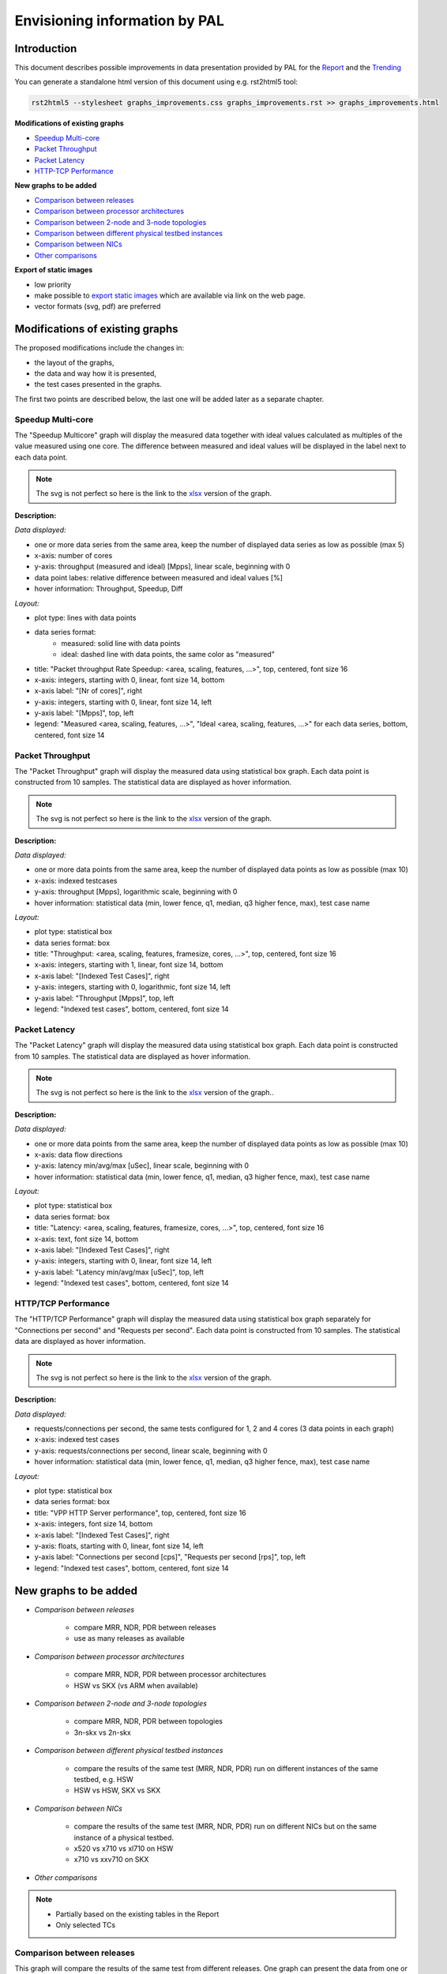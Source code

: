 ================================
 Envisioning information by PAL
================================

Introduction
------------

This document describes possible improvements in data presentation provided by
PAL for the `Report <https://docs.fd.io/csit/master/report/>`_ and the
`Trending <https://docs.fd.io/csit/master/trending/>`_

You can generate a standalone html version of this document using e.g.
rst2html5 tool:

.. code:: bash

    rst2html5 --stylesheet graphs_improvements.css graphs_improvements.rst >> graphs_improvements.html

**Modifications of existing graphs**

- `Speedup Multi-core`_
- `Packet Throughput`_
- `Packet Latency`_
- `HTTP-TCP Performance`_

**New graphs to be added**

- `Comparison between releases`_
- `Comparison between processor architectures`_
- `Comparison between 2-node and 3-node topologies`_
- `Comparison between different physical testbed instances`_
- `Comparison between NICs`_
- `Other comparisons`_

**Export of static images**

- low priority
- make possible to `export static images`_ which are available via link on the
  web page.
- vector formats (svg, pdf) are preferred

Modifications of existing graphs
--------------------------------

The proposed modifications include the changes in:

- the layout of the graphs,
- the data and way how it is presented,
- the test cases presented in the graphs.

The first two points are described below, the last one will be added later as a
separate chapter.

.. TODO: Review the TCs displayed in the graphs.

.. _Speedup Multi-core:

Speedup Multi-core
``````````````````

The "Speedup Multicore" graph will display the measured data together with
ideal values calculated as multiples of the value measured using one core.
The difference between measured and ideal values will be displayed in the
label next to each data point.

.. image:: pic/graph_speedup.svg
    :width: 800 px
    :scale: 50 %
    :align: center
    :alt: Graph "Speedup Multi-core: not found.

.. note::

    The svg is not perfect so here is the link to the `xlsx <TODO>`_
    version of the graph.

**Description:**

*Data displayed:*

- one or more data series from the same area, keep the number of displayed
  data series as low as possible (max 5)
- x-axis: number of cores
- y-axis: throughput (measured and ideal) [Mpps], linear scale, beginning with 0
- data point labes: relative difference between measured and ideal values [%]
- hover information: Throughput, Speedup, Diff

*Layout:*

- plot type: lines with data points
- data series format:
    - measured: solid line with data points
    - ideal: dashed line with data points, the same color as "measured"
- title: "Packet throughput Rate Speedup: <area, scaling, features, ...>",
  top, centered, font size 16
- x-axis: integers, starting with 0, linear, font size 14, bottom
- x-axis label: "[Nr of cores]", right
- y-axis: integers, starting with 0, linear, font size 14, left
- y-axis label: "[Mpps]", top, left
- legend: "Measured <area, scaling, features, ...>", "Ideal <area,
  scaling, features, ...>" for each data series, bottom, centered, font size 14

.. _Packet Throughput:

Packet Throughput
`````````````````

The "Packet Throughput" graph will display the measured data using 
statistical box graph. Each data point is constructed from 10 samples.
The statistical data are displayed as hover information.

.. image:: pic/graph_throughput.svg
    :width: 800 px
    :scale: 50 %
    :align: center
    :alt: Graph "Packet Throughput" not found.

.. note::

    The svg is not perfect so here is the link to the `xlsx <TODO>`_
    version of the graph.

**Description:**

*Data displayed:*

- one or more data points from the same area, keep the number of displayed
  data points as low as possible (max 10)
- x-axis: indexed testcases
- y-axis: throughput [Mpps], logarithmic scale,
  beginning with 0
- hover information: statistical data (min, lower fence, q1, median, q3
  higher fence, max), test case name

*Layout:*

- plot type: statistical box
- data series format: box
- title: "Throughput: <area, scaling, features, framesize, cores, ...>",
  top, centered, font size 16
- x-axis: integers, starting with 1, linear, font size 14, bottom
- x-axis label: "[Indexed Test Cases]", right
- y-axis: integers, starting with 0, logarithmic, font size 14, left
- y-axis label: "Throughput [Mpps]", top, left
- legend: "Indexed test cases", bottom, centered, font size 14

.. _Packet Latency:

Packet Latency
``````````````

The "Packet Latency" graph will display the measured data using 
statistical box graph. Each data point is constructed from 10 samples.
The statistical data are displayed as hover information.

.. image:: pic/graph_latency.svg
    :width: 800 px
    :scale: 50 %
    :align: center
    :alt: Graph "Packet Latency" not found.

.. note::

    The svg is not perfect so here is the link to the `xlsx <TODO>`_
    version of the graph..

**Description:**

*Data displayed:*

- one or more data points from the same area, keep the number of displayed
  data points as low as possible (max 10)
- x-axis: data flow directions
- y-axis: latency min/avg/max [uSec], linear scale,
  beginning with 0
- hover information: statistical data (min, lower fence, q1, median, q3
  higher fence, max), test case name

*Layout:*

- plot type: statistical box
- data series format: box
- title: "Latency: <area, scaling, features, framesize, cores, ...>",
  top, centered, font size 16
- x-axis: text, font size 14, bottom
- x-axis label: "[Indexed Test Cases]", right
- y-axis: integers, starting with 0, linear, font size 14, left
- y-axis label: "Latency min/avg/max [uSec]", top, left
- legend: "Indexed test cases", bottom, centered, font size 14

.. _HTTP-TCP Performance:

HTTP/TCP Performance
````````````````````

The "HTTP/TCP Performance" graph will display the measured data using 
statistical box graph separately for "Connections per second" and "Requests per
second". Each data point is constructed from 10 samples. The statistical data
are displayed as hover information.

.. image:: pic/graph_http.svg
    :width: 800 px
    :scale: 50 %
    :align: center
    :alt: Graph "HTTP/TCP Performance" not found.

.. note::

    The svg is not perfect so here is the link to the `xlsx <TODO>`_
    version of the graph.

**Description:**

*Data displayed:*

- requests/connections per second, the same tests configured for 1, 2 and
  4 cores (3 data points in each graph)
- x-axis: indexed test cases
- y-axis: requests/connections per second, linear scale,
  beginning with 0
- hover information: statistical data (min, lower fence, q1, median, q3
  higher fence, max), test case name

*Layout:*

- plot type: statistical box
- data series format: box
- title: "VPP HTTP Server performance", top, centered, font size 16
- x-axis: integers, font size 14, bottom
- x-axis label: "[Indexed Test Cases]", right
- y-axis: floats, starting with 0, linear, font size 14, left
- y-axis label: "Connections per second [cps]", "Requests per second
  [rps]", top, left
- legend: "Indexed test cases", bottom, centered, font size 14

New graphs to be added
----------------------

- *Comparison between releases*

    - compare MRR, NDR, PDR between releases
    - use as many releases as available

- *Comparison between processor architectures*

    - compare MRR, NDR, PDR between processor architectures
    - HSW vs SKX (vs ARM when available)

- *Comparison between 2-node and 3-node topologies*

    - compare MRR, NDR, PDR between topologies
    - 3n-skx vs 2n-skx

- *Comparison between different physical testbed instances*

    - compare the results of the same test (MRR, NDR, PDR) run on different
      instances of the same testbed, e.g. HSW
    - HSW vs HSW, SKX vs SKX

- *Comparison between NICs*

    - compare the results of the same test (MRR, NDR, PDR) run on different NICs
      but on the same instance of a physical testbed.
    - x520 vs x710 vs xl710 on HSW
    - x710 vs xxv710 on SKX

- *Other comparisons*

.. note::

    - Partially based on the existing tables in the Report
    - Only selected TCs

.. _Comparison between releases:

Comparison between releases
```````````````````````````

This graph will compare the results of the same test from different releases.
One graph can present the data from one or more tests logically grouped. See
`Grouping of tests in graphs`_ for more information.
Each data point is constructed from 10 samples. The statistical data are
displayed as hover information.

.. image:: pic/graph_cmp_releases.svg
    :width: 800 px
    :scale: 50 %
    :align: center
    :alt: Graph "Comparison between releases" not found.

**Description:**

*Data displayed:*

- data: packet throughput
- x-axis: release
- y-axis: throughput [Mpps], logarithmic scale, beginning with 0
- hover information: statistical data (median, stdev), test case name, release

*Layout:*

- plot type: scatter with line
- data series format: line with markers
- title: "Throughput: <area, scaling, features, framesize, cores, ...>",
  top, centered, font size 16
- x-axis: strings, font size 14, bottom
- x-axis label: "[Release]", right
- y-axis: integers, starting with 0, logarithmic, font size 14, left
- y-axis label: "Throughput [Mpps]", top, left
- legend: "Test cases", bottom, centered, font size 14

.. _Comparison between processor architectures:

Comparison between processor architectures
``````````````````````````````````````````

This graph will compare the results of the same test from the same release run
on the different processor architectures (HSW, SKX, later ARM).
One graph can present the data from one or more tests logically grouped. See
`Grouping of tests in graphs`_ for more information.
Each data point is constructed from 10 samples. The statistical data are
displayed as hover information.

.. image:: pic/graph_cmp_arch.svg
    :width: 800 px
    :scale: 50 %
    :align: center
    :alt: Graph "Comparison between processor architectures" not found.

**Description:**

*Data displayed:*

- data: packet throughput
- x-axis: processor architecture
- y-axis: throughput [Mpps], logarithmic scale, beginning with 0
- hover information: statistical data (median, stdev), test case name, processor
  architecture

*Layout:*

- plot type: scatter with line
- data series format: line with markers
- title: "Throughput: <area, scaling, features, framesize, cores, ...>",
  top, centered, font size 16
- x-axis: strings, font size 14, bottom
- x-axis label: "[Processor architecture]", right
- y-axis: integers, starting with 0, logarithmic, font size 14, left
- y-axis label: "Throughput [Mpps]", top, left
- legend: "Test cases", bottom, centered, font size 14

.. _Comparison between 2-node and 3-node topologies:

Comparison between 2-node and 3-node topologies
```````````````````````````````````````````````

This graph will compare the results of the same test from the same release run
on the same processor architecture but different topologies (3n-skx, 2n-skx).
One graph can present the data from one or more tests logically grouped. See
`Grouping of tests in graphs`_ for more information.
Each data point is constructed from 10 samples. The statistical data are
displayed as hover information.

.. image:: pic/graph_cmp_topo.svg
    :width: 800 px
    :scale: 50 %
    :align: center
    :alt: Graph "Comparison between 2-node and 3-node topologies" not found.

**Description:**

*Data displayed:*

- data: packet throughput
- x-axis: topology
- y-axis: throughput [Mpps], logarithmic scale, beginning with 0
- hover information: statistical data (median, stdev), test case name, topology

*Layout:*

- plot type: scatter with line
- data series format: line with markers
- title: "Throughput: <area, scaling, features, framesize, cores, ...>",
  top, centered, font size 16
- x-axis: strings, font size 14, bottom
- x-axis label: "[Topology]", right
- y-axis: integers, starting with 0, logarithmic, font size 14, left
- y-axis label: "Throughput [Mpps]", top, left
- legend: "Test cases", bottom, centered, font size 14

.. _Comparison between different physical testbed instances:

Comparison between different physical testbed instances
```````````````````````````````````````````````````````

This graph will compare the results of the same test from the same release run
on the same processor architecture, the same topology but different physical
testbed instances.
One graph can present the data from one or more tests logically grouped. See
`Grouping of tests in graphs`_ for more information.
Each data point is constructed from 10 samples. The statistical data are
displayed as hover information.


.. image:: pic/graph_cmp_testbed.svg
    :width: 800 px
    :scale: 50 %
    :align: center
    :alt: Graph "Comparison between different physical testbed instances" not
          found.

**Description:**

*Data displayed:*

- data: packet throughput
- x-axis: physical testbed instances
- y-axis: throughput [Mpps], logarithmic scale, beginning with 0
- hover information: statistical data (median, stdev), test case name, physical
  testbed instance

*Layout:*

- plot type: scatter with line
- data series format: line with markers
- title: "Throughput: <area, scaling, features, framesize, cores, ...>",
  top, centered, font size 16
- x-axis: strings, font size 14, bottom
- x-axis label: "[Physical testbed instance]", right
- y-axis: integers, starting with 0, logarithmic, font size 14, left
- y-axis label: "Throughput [Mpps]", top, left
- legend: "Test cases", bottom, centered, font size 14

.. _Comparison between NICs:

Comparison between NICs
```````````````````````

This graph will compare the results of the same test from the same release run
on the same processor architecture, the same topology but different NICs.
One graph can present the data from one or more tests logically grouped. See
`Grouping of tests in graphs`_ for more information.
Each data point is constructed from 10 samples. The statistical data are
displayed as hover information.

.. image:: pic/graph_cmp_nics.svg
    :width: 800 px
    :scale: 50 %
    :align: center
    :alt: Graph "Comparison between NICs" not found.

**Description:**

*Data displayed:*

- data: packet throughput
- x-axis: NICs
- y-axis: throughput [Mpps], logarithmic scale, beginning with 0
- hover information: statistical data (median, stdev), test case name, NIC

*Layout:*

- plot type: scatter with line
- data series format: line with markers
- title: "Throughput: <area, scaling, features, framesize, cores, ...>",
  top, centered, font size 16
- x-axis: strings, font size 14, bottom
- x-axis label: "[NICs]", right
- y-axis: integers, starting with 0, logarithmic, font size 14, left
- y-axis label: "Throughput [Mpps]", top, left
- legend: "Test cases", bottom, centered, font size 14

.. _Other comparisons:

Other comparisons
`````````````````

Other views on collected data per `Vratko Polak email on csit-dev <https://lists.fd.io/g/csit-dev/message/3008>`_.

.. _Grouping of tests in graphs:

Grouping of tests in graphs
---------------------------

A graph can present results of one or more tests. The tests are grouped
according to the defined criteria. In the ideal case, all graphs use the same
groups of tests.

.. TODO: Define the criteria and groups.

**Example of data grouping:**

- ip4: ip4base, ip4scale20k, ip4scale200k, ip4scale2m
    - data presented in this order from left to right
- ip6: similar to ip4
- l2bd: similar to ip4.

.. _export static images:

Export of static images
-----------------------


..
    My notes, ignore:

    - https://plot.ly/python/static-image-export/
    - prefered vector formats (svg, pdf)
    - requirements:
        - plotly-orca
            - https://github.com/plotly/orca
            - https://github.com/plotly/orca/releases
            - https://plot.ly/python/orca-management/
        - psutil
